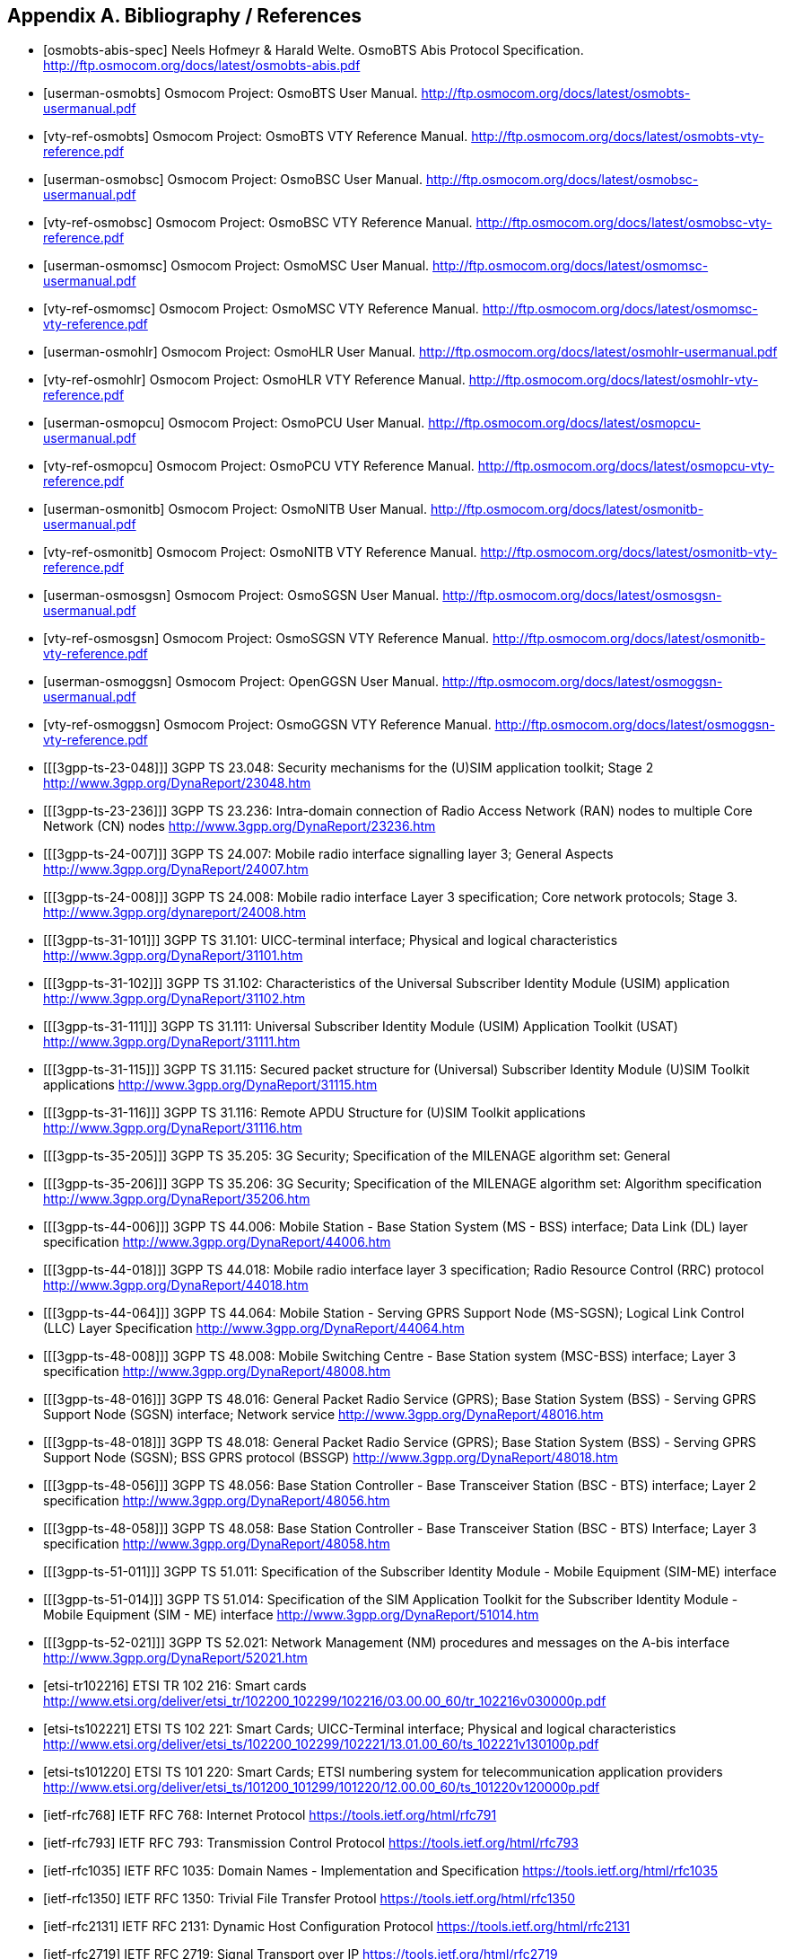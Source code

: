 
[[bibliography]]
== Appendix A. Bibliography / References

[bibliography]
- [[[osmobts-abis-spec]]] Neels Hofmeyr & Harald Welte. OsmoBTS Abis
  Protocol Specification.
  http://ftp.osmocom.org/docs/latest/osmobts-abis.pdf
- [[[userman-osmobts]]] Osmocom Project: OsmoBTS User Manual.
  http://ftp.osmocom.org/docs/latest/osmobts-usermanual.pdf
- [[[vty-ref-osmobts]]] Osmocom Project: OsmoBTS VTY Reference Manual.
  http://ftp.osmocom.org/docs/latest/osmobts-vty-reference.pdf
- [[[userman-osmobsc]]] Osmocom Project: OsmoBSC User Manual.
  http://ftp.osmocom.org/docs/latest/osmobsc-usermanual.pdf
- [[[vty-ref-osmobsc]]] Osmocom Project: OsmoBSC VTY Reference Manual.
  http://ftp.osmocom.org/docs/latest/osmobsc-vty-reference.pdf
- [[[userman-osmomsc]]] Osmocom Project: OsmoMSC User Manual.
  http://ftp.osmocom.org/docs/latest/osmomsc-usermanual.pdf
- [[[vty-ref-osmomsc]]] Osmocom Project: OsmoMSC VTY Reference Manual.
  http://ftp.osmocom.org/docs/latest/osmomsc-vty-reference.pdf
- [[[userman-osmohlr]]] Osmocom Project: OsmoHLR User Manual.
  http://ftp.osmocom.org/docs/latest/osmohlr-usermanual.pdf
- [[[vty-ref-osmohlr]]] Osmocom Project: OsmoHLR VTY Reference Manual.
  http://ftp.osmocom.org/docs/latest/osmohlr-vty-reference.pdf
- [[[userman-osmopcu]]] Osmocom Project: OsmoPCU User Manual.
  http://ftp.osmocom.org/docs/latest/osmopcu-usermanual.pdf
- [[[vty-ref-osmopcu]]] Osmocom Project: OsmoPCU VTY Reference Manual.
  http://ftp.osmocom.org/docs/latest/osmopcu-vty-reference.pdf
- [[[userman-osmonitb]]] Osmocom Project: OsmoNITB User Manual.
  http://ftp.osmocom.org/docs/latest/osmonitb-usermanual.pdf
- [[[vty-ref-osmonitb]]] Osmocom Project: OsmoNITB VTY Reference Manual.
  http://ftp.osmocom.org/docs/latest/osmonitb-vty-reference.pdf
- [[[userman-osmosgsn]]] Osmocom Project: OsmoSGSN User Manual.
  http://ftp.osmocom.org/docs/latest/osmosgsn-usermanual.pdf
- [[[vty-ref-osmosgsn]]] Osmocom Project: OsmoSGSN VTY Reference Manual.
  http://ftp.osmocom.org/docs/latest/osmonitb-vty-reference.pdf
- [[[userman-osmoggsn]]] Osmocom Project: OpenGGSN User Manual.
  http://ftp.osmocom.org/docs/latest/osmoggsn-usermanual.pdf
- [[[vty-ref-osmoggsn]]] Osmocom Project: OsmoGGSN VTY Reference Manual.
  http://ftp.osmocom.org/docs/latest/osmoggsn-vty-reference.pdf
- [[[3gpp-ts-23-048]]] 3GPP TS 23.048: Security mechanisms for the
  (U)SIM application toolkit; Stage 2
  http://www.3gpp.org/DynaReport/23048.htm
- [[[3gpp-ts-23-236]]] 3GPP TS 23.236: Intra-domain connection of Radio Access
  Network (RAN) nodes to multiple Core Network (CN) nodes
  http://www.3gpp.org/DynaReport/23236.htm
- [[[3gpp-ts-24-007]]] 3GPP TS 24.007: Mobile radio interface signalling
  layer 3; General Aspects
  http://www.3gpp.org/DynaReport/24007.htm
- [[[3gpp-ts-24-008]]] 3GPP TS 24.008: Mobile radio interface Layer 3
  specification; Core network protocols; Stage 3.
  http://www.3gpp.org/dynareport/24008.htm
- [[[3gpp-ts-31-101]]] 3GPP TS 31.101: UICC-terminal interface;
  Physical and logical characteristics
  http://www.3gpp.org/DynaReport/31101.htm
- [[[3gpp-ts-31-102]]] 3GPP TS 31.102: Characteristics of the
  Universal Subscriber Identity Module (USIM) application
  http://www.3gpp.org/DynaReport/31102.htm
- [[[3gpp-ts-31-111]]] 3GPP TS 31.111: Universal Subscriber Identity
  Module (USIM) Application Toolkit (USAT)
  http://www.3gpp.org/DynaReport/31111.htm
- [[[3gpp-ts-31-115]]] 3GPP TS 31.115: Secured packet structure for
  (Universal) Subscriber Identity Module (U)SIM Toolkit applications
  http://www.3gpp.org/DynaReport/31115.htm
- [[[3gpp-ts-31-116]]] 3GPP TS 31.116: Remote APDU Structure for
  (U)SIM Toolkit applications http://www.3gpp.org/DynaReport/31116.htm
- [[[3gpp-ts-35-205]]] 3GPP TS 35.205: 3G Security; Specification of
  the MILENAGE algorithm set: General
- [[[3gpp-ts-35-206]]] 3GPP TS 35.206: 3G Security; Specification of
  the MILENAGE algorithm set: Algorithm specification
  http://www.3gpp.org/DynaReport/35206.htm
- [[[3gpp-ts-44-006]]] 3GPP TS 44.006: Mobile Station - Base Station
  System (MS - BSS) interface; Data Link (DL) layer specification
  http://www.3gpp.org/DynaReport/44006.htm
- [[[3gpp-ts-44-018]]] 3GPP TS 44.018: Mobile radio interface layer 3
  specification; Radio Resource Control (RRC) protocol
  http://www.3gpp.org/DynaReport/44018.htm
- [[[3gpp-ts-44-064]]] 3GPP TS 44.064: Mobile Station - Serving GPRS
  Support Node (MS-SGSN); Logical Link Control (LLC) Layer Specification
  http://www.3gpp.org/DynaReport/44064.htm
- [[[3gpp-ts-48-008]]] 3GPP TS 48.008: Mobile Switching Centre - Base
  Station system (MSC-BSS) interface; Layer 3 specification
  http://www.3gpp.org/DynaReport/48008.htm
- [[[3gpp-ts-48-016]]] 3GPP TS 48.016: General Packet Radio Service
  (GPRS); Base Station System (BSS) - Serving GPRS Support Node (SGSN)
  interface; Network service
  http://www.3gpp.org/DynaReport/48016.htm
- [[[3gpp-ts-48-018]]] 3GPP TS 48.018: General Packet Radio Service
  (GPRS); Base Station System (BSS) - Serving GPRS Support Node (SGSN);
  BSS GPRS protocol (BSSGP)
  http://www.3gpp.org/DynaReport/48018.htm
- [[[3gpp-ts-48-056]]] 3GPP TS 48.056: Base Station Controller - Base
  Transceiver Station (BSC - BTS) interface; Layer 2 specification
  http://www.3gpp.org/DynaReport/48056.htm
- [[[3gpp-ts-48-058]]] 3GPP TS 48.058: Base Station Controller - Base
  Transceiver Station (BSC - BTS) Interface; Layer 3 specification
  http://www.3gpp.org/DynaReport/48058.htm
- [[[3gpp-ts-51-011]]] 3GPP TS 51.011: Specification of the Subscriber
  Identity Module - Mobile Equipment (SIM-ME) interface
- [[[3gpp-ts-51-014]]] 3GPP TS 51.014: Specification of the SIM
  Application Toolkit for the Subscriber Identity Module - Mobile
  Equipment (SIM - ME) interface http://www.3gpp.org/DynaReport/51014.htm
- [[[3gpp-ts-52-021]]] 3GPP TS 52.021: Network Management (NM)
  procedures and messages on the A-bis interface
  http://www.3gpp.org/DynaReport/52021.htm

- [[[etsi-tr102216]]] ETSI TR 102 216: Smart cards
  http://www.etsi.org/deliver/etsi_tr/102200_102299/102216/03.00.00_60/tr_102216v030000p.pdf

- [[[etsi-ts102221]]] ETSI TS 102 221: Smart Cards; UICC-Terminal
  interface; Physical and logical characteristics
  http://www.etsi.org/deliver/etsi_ts/102200_102299/102221/13.01.00_60/ts_102221v130100p.pdf
- [[[etsi-ts101220]]] ETSI TS 101 220: Smart Cards; ETSI numbering
  system for telecommunication application providers
  http://www.etsi.org/deliver/etsi_ts/101200_101299/101220/12.00.00_60/ts_101220v120000p.pdf

- [[[ietf-rfc768]]] IETF RFC 768: Internet Protocol
  https://tools.ietf.org/html/rfc791
- [[[ietf-rfc793]]] IETF RFC 793: Transmission Control Protocol
  https://tools.ietf.org/html/rfc793
- [[[ietf-rfc1035]]] IETF RFC 1035: Domain Names - Implementation and Specification
  https://tools.ietf.org/html/rfc1035
- [[[ietf-rfc1350]]] IETF RFC 1350: Trivial File Transfer Protool
  https://tools.ietf.org/html/rfc1350
- [[[ietf-rfc2131]]] IETF RFC 2131: Dynamic Host Configuration Protocol
  https://tools.ietf.org/html/rfc2131
- [[[ietf-rfc2719]]] IETF RFC 2719: Signal Transport over IP
  https://tools.ietf.org/html/rfc2719
- [[[ietf-rfc3331]]] IETF RFC 3331: Message Transfer Part 2 User Adaptation Layer
  https://tools.ietf.org/html/rfc3331
- [[[ietf-rfc3550]]] IETF RFC 3550: RTP: A Transport protocol for Real-Time Applications
  https://tools.ietf.org/html/rfc3550
- [[[ietf-rfc3596]]] IETF RFC 3596: DNS Extensions to Support IP Version 6
  https://tools.ietf.org/html/rfc3596
- [[[ietf-rfc3868]]] IETF RFC 3868: SCCP User Adaptation Layer
  https://tools.ietf.org/html/rfc3868
- [[[ietf-rfc4165]]] IETF RFC 4165: Message Transfer Part 2 Peer-to-Peeer Adaptation Layer
  https://tools.ietf.org/html/rfc4165
- [[[ietf-rfc4251]]] IETF RFC 4251: The Secure Shell (SSH) Protocol Architecture
  https://tools.ietf.org/html/rfc4251
- [[[ietf-rfc4666]]] IETF RFC 4666: Message Transfer Part 3 User Adaptation Layer
  https://tools.ietf.org/html/rfc4666
- [[[ietf-rfc5771]]] IETF RFC 5771: IANA Guidelines for IPv4 Multicast Address Assignments
  https://tools.ietf.org/html/rfc5771

- [[[itu-t-q701]]] ITU-T Q.701: Functional Description of the Message Transfer Part (MTP)
  https://www.itu.int/rec/T-REC-Q.701/en/
- [[[itu-t-q711]]] ITU-T Q.711: Functional Description of the Signalling Connection Control Part
  https://www.itu.int/rec/T-REC-Q.711/en/
- [[[itu-t-q713]]] ITU-T Q.713: Signalling connection control part formats and codes
  https://www.itu.int/rec/T-REC-Q.713/en/
- [[[itu-t-q714]]] ITU-T Q.714: Signalling connection control part procedures
  https://www.itu.int/rec/T-REC-Q.714/en/
- [[[itu-t-q921]]] ITU-T Q.921: ISDN user-network interface -
  Data link layer specification
  https://www.itu.int/rec/T-REC-Q.921/en

- [[[smpp-34]]] SMPP Develoepers Forum. Short Message Peer-to-Peer
  Protocol Specification v3.4
  http://docs.nimta.com/SMPP_v3_4_Issue1_2.pdf

- [[[gnu-agplv3]]] Free Software Foundation.  GNU Affero General Public
  License.  http://www.gnu.org/licenses/agpl-3.0.en.html
- [[[freeswitch_pbx]]] FreeSWITCH SIP PBX
  https://freeswitch.org
